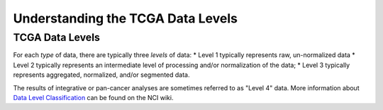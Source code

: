 **********************************
Understanding the TCGA Data Levels
**********************************

TCGA Data Levels
================

For each *type* of data, there are typically three *levels* of data:
* Level 1 typically represents raw, un-normalized data
* Level 2 typically represents an intermediate level of processing and/or normalization of the data;
* Level 3 typically represents aggregated, normalized, and/or segmented data.

The results of integrative or pan-cancer analyses are sometimes referred to as "Level 4" data.  More information about
`Data Level Classification <https://wiki.nci.nih.gov/display/TCGA/Data+level>`_ can be found on the NCI wiki.


